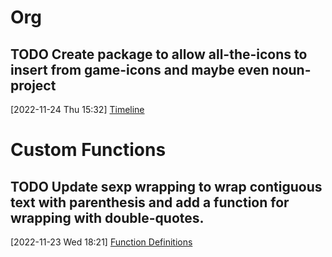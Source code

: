 * Org
:PROPERTIES:
:CATEGORY: config
:END:
** TODO Create package to allow all-the-icons to insert from game-icons and maybe even noun-project
SCHEDULED: <2022-12-15 Thu>
:LOGBOOK:
- State "TODO"       from "HOLD"       [2022-12-13 Tue 21:15]
- State "HOLD"       from "TODO"       [2022-12-13 Tue 09:41] \\
  Set to hold until ready
:END:
 [2022-11-24 Thu 15:32]
 [[file:~/Game Designs/Zombie Rebuild/design/Design-Log.org::*Timeline][Timeline]]
 
* Custom Functions
:PROPERTIES:
:CATEGORY: config
:END:

** TODO Update sexp wrapping to wrap contiguous text with parenthesis and add a function for wrapping with double-quotes.
SCHEDULED: <2022-12-16 Fri>
:LOGBOOK:
- State "TODO"       from "CANCELLED"  [2022-12-13 Tue 21:23]
- State "CANCELLED"  from "TODO"       [2022-12-13 Tue 21:22] \\
  Testing cancellation
:END:
 [2022-11-23 Wed 18:21]
 [[file:~/Projects/emacsone/OrgFiles/emacsconf.org::*Function Definitions][Function Definitions]]

